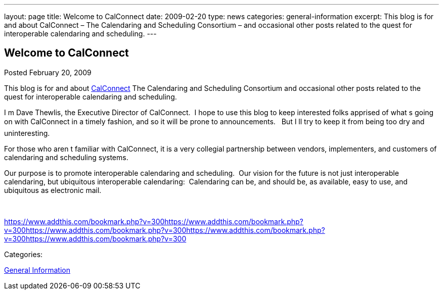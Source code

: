 ---
layout: page
title: Welcome to CalConnect
date: 2009-02-20
type: news
categories: general-information
excerpt: This blog is for and about CalConnect – The Calendaring and Scheduling Consortium – and occasional other posts related to the quest for interoperable calendaring and scheduling.
---

== Welcome to CalConnect

[[node-113]]
Posted February 20, 2009 

This blog is for and about link:/[CalConnect]  The Calendaring and Scheduling Consortium  and occasional other posts related to the quest for interoperable calendaring and scheduling.

I m Dave Thewlis, the Executive Director of CalConnect.&nbsp; I hope to use this blog to keep interested folks apprised of what s going on with CalConnect in a timely fashion, and so it will be prone to announcements.&nbsp;&nbsp; But I ll try to keep it from being too dry and uninteresting.

For those who aren t familiar with CalConnect, it is a very collegial partnership between vendors, implementers, and customers of calendaring and scheduling systems.

Our purpose is to promote interoperable calendaring and scheduling.&nbsp; Our vision for the future is not just interoperable calendaring, but ubiquitous interoperable calendaring:&nbsp; Calendaring can be, and should be, as available, easy to use, and ubiquitous as electronic mail.

&nbsp;

https://www.addthis.com/bookmark.php?v=300https://www.addthis.com/bookmark.php?v=300https://www.addthis.com/bookmark.php?v=300https://www.addthis.com/bookmark.php?v=300https://www.addthis.com/bookmark.php?v=300

Categories:&nbsp;

link:/news/general-information[General Information]

